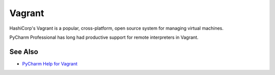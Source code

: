 .. kbbtechnology::
    label: vagrant
    excerpt: Open source virtual machine technology
    published: 2018-01-02 12:01
    website: https://www.vagrantup.com
    logo: https://cdn.worldvectorlogo.com/logos/vagrant.svg

=======
Vagrant
=======

HashiCorp's Vagrant is a popular, cross-platform, open source system for
managing virtual machines.

PyCharm Professional has long had productive support for remote interpreters
in Vagrant.

See Also
========

- `PyCharm Help for Vagrant <https://www.jetbrains.com/help/pycharm/vagrant.html>`_


